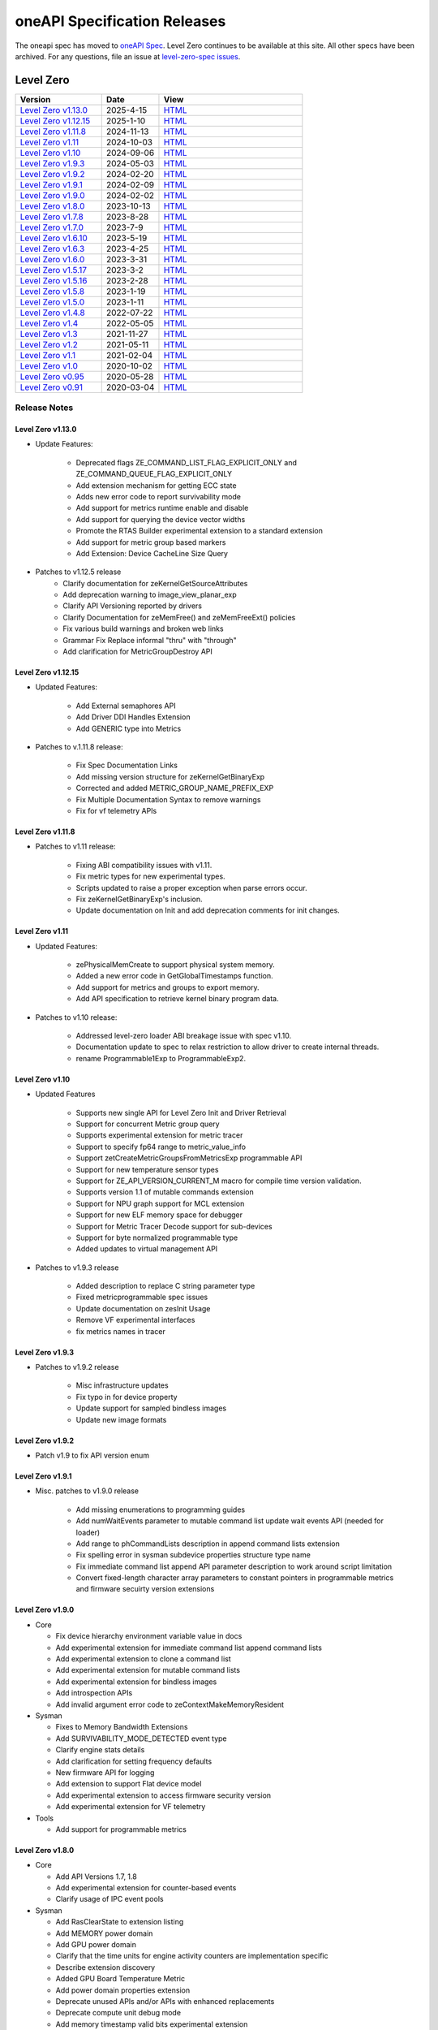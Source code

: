 .. SPDX-FileCopyrightText: 2021 Intel Corporation
..
.. SPDX-License-Identifier: CC-BY-4.0

===============================
 oneAPI Specification Releases
===============================


The oneapi spec has moved to `oneAPI Spec`_. Level Zero continues to
be available at this site. All other specs have been archived. For any
questions, file an issue at `level-zero-spec issues`_.

.. _`oneAPI Spec`: https://oneapi-spec.uxlfoundation.org/
.. _`level-zero-spec issues`: https://github.com/oneapi-src/level-zero-spec/issues



Level Zero
==========

.. list-table::
  :widths: 30 20 50
  :header-rows: 1

  * - Version
    - Date
    - View
  * - `Level Zero v1.13.0`_
    - 2025-4-15
    - `HTML <https://oneapi-src.github.io/level-zero-spec/level-zero/1.13.0/index.html>`__  
  * - `Level Zero v1.12.15`_
    - 2025-1-10
    - `HTML <https://oneapi-src.github.io/level-zero-spec/level-zero/1.12.15/index.html>`__  
  * - `Level Zero v1.11.8`_
    - 2024-11-13
    - `HTML <https://oneapi-src.github.io/level-zero-spec/level-zero/1.11.8/index.html>`__  
  * - `Level Zero v1.11`_
    - 2024-10-03
    - `HTML <https://oneapi-src.github.io/level-zero-spec/level-zero/1.11/index.html>`__  	
  * - `Level Zero v1.10`_
    - 2024-09-06
    - `HTML <https://oneapi-src.github.io/level-zero-spec/level-zero/1.10/index.html>`__  	
  * - `Level Zero v1.9.3`_
    - 2024-05-03
    - `HTML <https://oneapi-src.github.io/level-zero-spec/level-zero/1.9.3/index.html>`__  
  * - `Level Zero v1.9.2`_
    - 2024-02-20
    - `HTML <https://oneapi-src.github.io/level-zero-spec/level-zero/1.9.2/index.html>`__
  * - `Level Zero v1.9.1`_
    - 2024-02-09
    - `HTML <https://oneapi-src.github.io/level-zero-spec/level-zero/1.9.1/index.html>`__
  * - `Level Zero v1.9.0`_
    - 2024-02-02
    - `HTML <https://oneapi-src.github.io/level-zero-spec/level-zero/1.9.0/index.html>`__
  * - `Level Zero v1.8.0`_
    - 2023-10-13
    - `HTML <https://oneapi-src.github.io/level-zero-spec/level-zero/1.8.0/index.html>`__
  * - `Level Zero v1.7.8`_
    - 2023-8-28
    - `HTML <https://oneapi-src.github.io/level-zero-spec/level-zero/1.7.8/index.html>`__
  * - `Level Zero v1.7.0`_
    - 2023-7-9
    - `HTML <https://oneapi-src.github.io/level-zero-spec/level-zero/1.7.0/index.html>`__
  * - `Level Zero v1.6.10`_
    - 2023-5-19
    - `HTML <https://oneapi-src.github.io/level-zero-spec/level-zero/1.6.10/index.html>`__
  * - `Level Zero v1.6.3`_
    - 2023-4-25
    - `HTML <https://oneapi-src.github.io/level-zero-spec/level-zero/1.6.3/index.html>`__
  * - `Level Zero v1.6.0`_
    - 2023-3-31
    - `HTML <https://oneapi-src.github.io/level-zero-spec/level-zero/1.6.0/index.html>`__
  * - `Level Zero v1.5.17`_
    - 2023-3-2
    - `HTML <https://oneapi-src.github.io/level-zero-spec/level-zero/1.5.17/index.html>`__
  * - `Level Zero v1.5.16`_
    - 2023-2-28
    - `HTML <https://oneapi-src.github.io/level-zero-spec/level-zero/1.5.16/index.html>`__
  * - `Level Zero v1.5.8`_
    - 2023-1-19
    - `HTML <https://oneapi-src.github.io/level-zero-spec/level-zero/1.5.8/index.html>`__
  * - `Level Zero v1.5.0`_
    - 2023-1-11
    - `HTML <https://oneapi-src.github.io/level-zero-spec/level-zero/1.5.0/index.html>`__
  * - `Level Zero v1.4.8`_
    - 2022-07-22
    - `HTML <https://oneapi-src.github.io/level-zero-spec/level-zero/1.4.8/index.html>`__
  * - `Level Zero v1.4`_
    - 2022-05-05
    - `HTML <https://oneapi-src.github.io/level-zero-spec/level-zero/1.4.0/index.html>`__
  * - `Level Zero v1.3`_
    - 2021-11-27
    - `HTML <https://oneapi-src.github.io/level-zero-spec/level-zero/1.3.7/index.html>`__
  * - `Level Zero v1.2`_
    - 2021-05-11
    - `HTML <https://oneapi-src.github.io/level-zero-spec/level-zero/1.2.43/index.html>`__
  * - `Level Zero v1.1`_
    - 2021-02-04
    - `HTML <https://oneapi-src.github.io/level-zero-spec/level-zero/1.1.2/index.html>`__
  * - `Level Zero v1.0`_
    - 2020-10-02
    - `HTML <https://oneapi-src.github.io/level-zero-spec/level-zero/1.0.4/index.html>`__
  * - `Level Zero v0.95`_
    - 2020-05-28
    - `HTML <https://oneapi-src.github.io/level-zero-spec/level-zero/0.95/index.html>`__
  * - `Level Zero v0.91`_
    - 2020-03-04
    - `HTML <https://oneapi-src.github.io/level-zero-spec/level-zero/0.91/index.html>`__

Release Notes
-------------

Level Zero v1.13.0
~~~~~~~~~~~~~~~~~~

* Update Features:

    - Deprecated flags ZE_COMMAND_LIST_FLAG_EXPLICIT_ONLY and ZE_COMMAND_QUEUE_FLAG_EXPLICIT_ONLY
    - Add extension mechanism for getting ECC state
    - Adds new error code to report survivability mode
    - Add support for metrics runtime enable and disable
    - Add support for querying the device vector widths
    - Promote the RTAS Builder experimental extension to a standard extension
    - Add support for metric group based markers
    - Add Extension: Device CacheLine Size Query


* Patches to v1.12.5 release
    - Clarify documentation for zeKernelGetSourceAttributes
    - Add deprecation warning to image_view_planar_exp
    - Clarify API Versioning reported by drivers
    - Clarify Documentation for zeMemFree() and zeMemFreeExt() policies
    - Fix various build warnings and broken web links
    - Grammar Fix Replace informal "thru" with "through"
    - Add clarification for MetricGroupDestroy API

Level Zero v1.12.15
~~~~~~~~~~~~~~~~~~~

* Updated Features:

    - Add External semaphores API
    - Add Driver DDI Handles Extension
    - Add GENERIC type into Metrics

* Patches to v.1.11.8 release:

    - Fix Spec Documentation Links
    - Add missing version structure for zeKernelGetBinaryExp
    - Corrected and added METRIC_GROUP_NAME_PREFIX_EXP
    - Fix Multiple Documentation Syntax to remove warnings
    - Fix for vf telemetry APIs


Level Zero v1.11.8
~~~~~~~~~~~~~~~~~~

* Patches to v1.11 release:

	- Fixing ABI compatibility issues with v1.11.
	- Fix metric types for new experimental types.
	- Scripts updated to raise a proper exception when parse errors occur.
	- Fix zeKernelGetBinaryExp's inclusion.
	- Update documentation on Init and add deprecation comments for init changes.

Level Zero v1.11
~~~~~~~~~~~~~~~~~~

* Updated Features:

	- zePhysicalMemCreate to support physical system memory.
	- Added a new error code in GetGlobalTimestamps function.
	- Add support for metrics and groups to export memory.
	- Add API specification to retrieve kernel binary program data.

* Patches to v1.10 release:

	- Addressed level-zero loader ABI breakage issue with spec v1.10.
	- Documentation update to spec to relax restriction to allow driver to create internal threads.
	- rename Programmable1Exp to ProgrammableExp2.

Level Zero v1.10
~~~~~~~~~~~~~~~~~~

* Updated Features

	- Supports new single API for Level Zero Init and Driver Retrieval
	- Support for concurrent Metric group query
	- Supports experimental extension for metric tracer
	- Support to specify fp64 range to metric_value_info
	- Support zetCreateMetricGroupsFromMetricsExp programmable API
	- Support for new temperature sensor types
	- Support for ZE_API_VERSION_CURRENT_M macro for compile time version validation.
	- Supports version 1.1 of mutable commands extension
	- Support for NPU graph support for MCL extension
	- Support for new ELF memory space for debugger
	- Support for Metric Tracer Decode support for sub-devices
	- Support for byte normalized programmable type
	- Added updates to virtual management API

* Patches to v1.9.3 release

	- Added description to replace C string parameter type
	- Fixed metricprogrammable spec issues
	- Update documentation on zesInit Usage
	- Remove VF experimental interfaces
	- fix metrics names in tracer
	

Level Zero v1.9.3
~~~~~~~~~~~~~~~~~~

* Patches to v1.9.2 release

    - Misc infrastructure updates 
    - Fix typo in for device property 
    - Update support for sampled bindless images 
    - Update new image formats

Level Zero v1.9.2
~~~~~~~~~~~~~~~~~~

* Patch v1.9 to fix API version enum

Level Zero v1.9.1
~~~~~~~~~~~~~~~~~~

* Misc. patches to v1.9.0 release

    - Add missing enumerations to programming guides
    - Add numWaitEvents parameter to mutable command list update wait events API (needed for loader)
    - Add range to phCommandLists description in append command lists extension
    - Fix spelling error in sysman subdevice properties structure type name
    - Fix immediate command list append API parameter description to work around script limitation
    - Convert fixed-length character array parameters to constant pointers in programmable metrics and firmware secuirty version extensions

Level Zero v1.9.0
~~~~~~~~~~~~~~~~~~

* Core

  - Fix device hierarchy environment variable value in docs
  - Add experimental extension for immediate command list append command lists
  - Add experimental extension to clone a command list
  - Add experimental extension for mutable command lists
  - Add experimental extension for bindless images
  - Add introspection APIs
  - Add invalid argument error code to zeContextMakeMemoryResident

* Sysman

  - Fixes to Memory Bandwidth Extensions
  - Add SURVIVABILITY_MODE_DETECTED event type
  - Clarify engine stats details
  - Add clarification for setting frequency defaults
  - New firmware API for logging
  - Add extension to support Flat device model
  - Add experimental extension to access firmware security version
  - Add experimental extension for VF telemetry

* Tools

  - Add support for programmable metrics

Level Zero v1.8.0
~~~~~~~~~~~~~~~~~~

* Core

  - Add API Versions 1.7, 1.8
  - Add experimental extension for counter-based events
  - Clarify usage of IPC event pools

* Sysman

  - Add RasClearState to extension listing
  - Add MEMORY power domain
  - Add GPU power domain
  - Clarify that the time units for engine activity counters are implementation specific
  - Describe extension discovery
  - Added GPU Board Temperature Metric
  - Add power domain properties extension
  - Deprecate unused APIs and/or APIs with enhanced replacements
  - Deprecate compute unit debug mode
  - Add memory timestamp valid bits experimental extension
  - Add flash progress API
  - Added Memory Page Offline Metrics

Level Zero v1.7.8
~~~~~~~~~~~~~~~~~~

* Core

  - Fix timestamps results parameter attributes

* Sysman

  - Add extension mechanism for dynamically discovering RAS error states
  - Move engine activity extension to separate extension file
  - Add clarifications to board and serial number descriptions
  - Clarify description for multi-port throughput

* Tools

  - Clarify metric streamer desc member descriptions

Level Zero v1.7.0
~~~~~~~~~~~~~~~~~~

* Core

  - Fix a spelling error in the core programming guide command queues section
  - Minor fix to kernel timestamp example in programming guide
  - Some fixes for kernel max group size extension
  - Add clarification to immediate command lists execution
  - Add system memory hint for memory advise
  - Add API to set atomic properties of a shared allocation
  - Add support for in-order lists
  - Add support for flexible device hierarchy model
  - Add ray tracing acceleration structure build experimental extension

* Sysman

  - Various updates for engine, fabric, device and memory
  - Added Fabric Error Counters and API
  - Update engine group descriptions
  - Fixes to GetFabricPortMultiThroughput

* Tools

  - Minor formatting fix for metric export data
  - Fix sample code for MetricGroupGetExportDataExp
  - Promote ZET_METRIC_TYPE_IP_EXP out of experimental
  - Fix ZET typo to conform to naming convention

Level Zero v1.6.10
~~~~~~~~~~~~~~~~~~

* Core

  - Clarify documentation on build logs lifetime
  - Set pNext pointer to NULL in programming guide

* Sysman

  - Add support for machine independent calculation for metrics data
  - Update metrics timer resolution to cycle/sec

* Tools

  - Fix html generation of metric export data example code
  - Fix base type for zet_metric_global_timestamps_resolution_exp_t

* Infrastructure (Scripts)

  - Misc. formatting and infrastructure fixes

Level Zero v1.6.3
~~~~~~~~~~~~~~~~~

* Core

  - Import SECURITY.md

* Sysman

  - Revert RAS Category and Fabric API changes, restoring backwards compatibility.

* Infrastructure (Scripts)

  - Update copyright year for publication.

Level Zero v1.6.0
~~~~~~~~~~~~~~~~~

* Core Changes

  - Add zeMemPutIpcHandle and zeEventPoolPutIpcHandle
  - Add helper functions for IPC handle
  - Add zeDriverGetLastResultString
  - Add zeCommandListHostSynchronize
  - Module build option clarification
  - Introduce extension to query normalized kernel event timestamps
  - Clarify image buffers format/layout restrictions

* Sysman

  - Extend the SYSMAN Frequency Domain list to include a MEDIA Domain

* Infrastructure (Scripts)

  - Fixup extension references and substitutions
  - Fixup parser versions (add newer point releases to all_versions)

Level Zero v1.5.17
~~~~~~~~~~~~~~~~~~

* Tool Changes

  - Add missing version to global metrics timestamps extension

Level Zero v1.5.16
~~~~~~~~~~~~~~~~~~

* Core Changes

  - Clarify intended interpretation of 32-bit device id
  - Clarify that zeContextMakeMemoryResident is a cross-platform API
  - Clarify language for pString parameter of zeKernelGetSourceAttributes
  - Add an extension to get the kernel max group size properties
  - Fixup typo in PCI Properties extension example

* Tool Changes

  - Add extension for global metrics timestamps

* Sysman Changes

  - Explicitly state the timestamp unit for the memory bandwidth API
  - Update value of ZES_MAX_RAS_ERROR_CATEGORY_COUNT macro

Level Zero v1.5.8
~~~~~~~~~~~~~~~~~

* Infrastructure (Scripts)

  - Remove nullptr error code from params with mbz trait
  - Fix handling of mbz attributes
  - Fix ze_device_properties_t in samples

Level Zero v1.5.0
~~~~~~~~~~~~~~~~~

* Core Changes

  - Clarify that a context can also be used by sub-devices of devices
  - Add an extension for bfloat16 conversions
  - Relax restriction and allow ipc events with timestamps
  - Add an extension to return the device IP version
  - Move image view extension to standard
  - Fix off-by-one error for maximum memory allocation size
  - Add host support for IPC allocations
  - Add sub-allocations properties extensions
  - Clarify commands in an immediate command list may execute synchronously
  - Add additional default errors
  
* Tool Changes

  - Add a deprecation message for ZET_ENABLE_API_TRACING_EXP

* Sysman Changes

  - RAS Category and Fabric API
  - Remove out-of-date Sysman object hierarchy diagram
  - Mark zesPowerGetLimits and zesPowerSetLimits as deprecated
  - Separate APIs for initializing and enumerating sysman
  - Correct documentation for zesMemoryGetBandwidth


Level Zero v1.4.8
~~~~~~~~~~~~~~~~~

* Core Changes

  - Fix naming for some fabric extension function args.

* Sysman Changes

  - Remove const for _zes_power_limit_ext_desc_t ouput params.
  - Modify zes_power_level_t desc entry.
  - Add missing structure type enums.

Level Zero v1.4
~~~~~~~~~~~~~~~

* Core Changes

  - Fabric Topology Discovery API extension added.
  - Add detail to allocation access capabilities
  - Add an extension to the Core API for obtaining memory BW
  - Add clarifications for printf
  - Add extension for querying device locally unique identifier
  - Fix reordering of stypes
  - Standardize use of desc in SetEccState

Level Zero v1.3
~~~~~~~~~~~~~~~

* Core Changes

  - Add EU count extension.
  - Add clarification that link log may contain unresolved symbols
    after dynamic linking.
  - Add documentation for dynamic linking.
  - Add extension for linkage inspection.
  - Add extension for obtaining PCI BDF address.
  - Clarify programming guide section on command queues & command lists.
  - Correct documentation regarding maxMemoryFillPatternSize.
  - Clarify that pNext should be nullptr as default.
  - Clarify that unsupported structure types in pNext are ignored.
  - Add extension for image copy to/from memory that permits pitch
    within the memory buffer.
  - Add support for sRGB.
  - Clarify that zeInit needs to be called after forking processes.
  - Clarify barrier execution semantics for zeCommandListAppendBarrier.
  - Add an extension for querying image allocation properties.
  - Add an experimental extension to supply compression hints.

* Tools Changes

  - Add experimental extension for calculating multiple metrics.

Level Zero v1.2
~~~~~~~~~~~~~~~

* Core Changes

  - Added alloc flags for device and host initial placement.
  - Fix spec references.
  - Add clarification that SPIR-V import and export linkage types are
    used.
  - Add VPU to ze_device_type_t and ze_init_flags_t.
  - Add -ze-opt-level build option.
  - Add kernel scheduling hints experimental extension.
  - Add extended subgroups extension.
  - Add image view planar extension.
  - Add image view extension.
  - Add additional kernel preferred group size properties.
  - Add SPIR-V extension for linkonce-odr.
  - Add cache biasing flags for IPC handles.
  - Add documentation pages for extensions.
  - Add kernel scheduling hints for thread arbitration policy.
  - Add image memory properties experimental extension.
  - Add Event Query Timestamps experimental extension.
  - Fix compatibility issue device time resolution.
  - Add RGBP and BRGP image formats.

* Sysman

  - New return codes for low power state.

Level Zero v1.1
~~~~~~~~~~~~~~~

* Core Changes

  - Add code example for interop sharing, importing Linux dma_buf as
    an external memory handle for device allocation.
  - Clarify zeInit behavior regarding multiple calls with different
    flags or environment variables.
  - Add experimental extension for global work offset property to be
    set on kernel.
  - Update timeResolution units to double in device properties.
  - Added zeDeviceGetGlobalTimestamps to return synchronized host and
    device global timestamps.
  - Clarification on non-standard extensions via
    zeDriverGetExtensionFunctionAddress.
  - Clarifications for execution behavior for submitting multiple
    command lists
  - Add zeContextCreateEx to support context visibility for one or
    more device objects.
  - Specify that kernel state is not stored in thread-local storage by
    implementation.
  - Add float atomics extension to support additional floating point
    atomics capabilities.
  - Add extension to relax allocation limits and allow for allocations
    > 4GB.

* Sysman

  - Fix bug in fan spec. The fan configuration zes_fan_config_t should
    point to the table structure zes_fan_table_t instead of one
    temp/speed pair.

* Tools

  - Add page fault debug event ZE_DEBUG_EVENT_TYPE_PAGE_FAULT.
  - Clarification for metric group properties.
  - Remove phWaitEvents parameters from zetCommandListAppendMetricQueryEnd.
  
Level Zero v1.0
~~~~~~~~~~~~~~~

* Core Changes

  - Update command queue group properties to indicate numQueues is
    number of physical engines.
  - Clarify 'Get' parameters such that the pCount description is more
    clear to what is return in array.
  - Clarify metrics flag in ze_command_queue_group_property_flags_t.
  - Fix API documentation to indicate that pIpcProperties argument is
    [in,out] for GetIpcProperties.
  - Add experimental extension "ze_experimental_module_program" to
    support compiling and linking multiple SPIR-V modules together.
  - Updates to Raytracing extension.
  - Clean up Introduction documentation to remove reference to CSA and
    update ABI compatibility.
  - Fix PG documentation error for -g build flag in Module Build
    Options section.
  - Clarify in PG the default signal / wait event behavior.
  - Add cooperative kernel launch code snippet in PG.
  - Clarify that app must ensure the location in the pool is not being
    used by another event in zeEventCreate.

* Sysman

  - Update PG to describe that both min and max temperatures across
    sensors will be included in temp components.
  - Clarify fan configuration comment to indicate that fan temp/speeds
    are passed back as table.
  - Fixed comment showing how to calculate %allocated and %free memory
    in memory state structure.
  - Clean up ambiguous comments in the function and structures for
    scheduler and memory components.

* Tools

  - Fix wrong type in pseudo-code for API Tracing documentation.

Level Zero v0.95
~~~~~~~~~~~~~~~~

* Updates from implementation team.

Level Zero v0.91
~~~~~~~~~~~~~~~~

* Initial release
